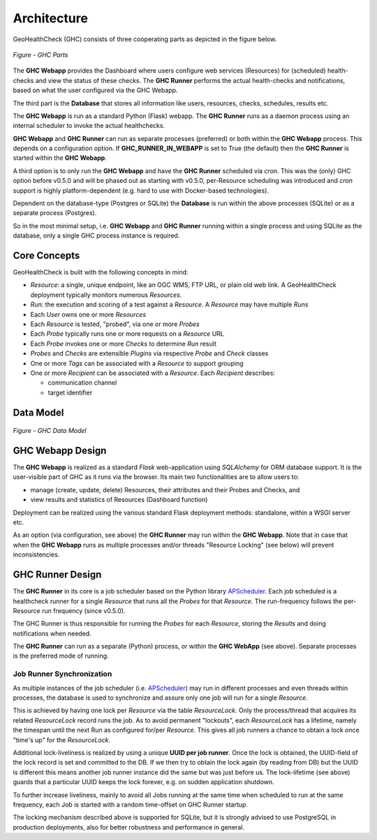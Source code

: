 .. _architecture:

Architecture
============

GeoHealthCheck (GHC) consists of three cooperating parts as depicted in the figure below.

.. figure:: _static/ghc-parts.jpg
    :align: center
    :alt: GHC Parts

    *Figure - GHC Parts*

The **GHC Webapp** provides the Dashboard where users configure web services
(Resources) for (scheduled) health-checks and view the status of these checks.
The **GHC Runner** performs the actual health-checks and notifications,
based on what the user configured via the GHC Webapp.

The third part is the **Database** that stores
all information like users, resources, checks, schedules, results etc.

The **GHC Webapp** is run as a standard Python (Flask) webapp.
The **GHC Runner** runs as a daemon process using an internal scheduler to invoke the
actual healthchecks.

**GHC Webapp** and **GHC Runner** can run as separate processes (preferred) or
both within the **GHC Webapp** process. This depends on a configuration option.
If **GHC_RUNNER_IN_WEBAPP** is set to True (the default) then the **GHC Runner** is started
within the **GHC Webapp**.

A third option is to only run the **GHC Webapp** and have the **GHC Runner** scheduled
via `cron`. This was the (only) GHC option before v0.5.0 and will be phased out
as starting with v0.5.0, per-Resource scheduling was introduced and `cron` support
is highly platform-dependent (e.g. hard to use with Docker-based technologies).

Dependent on the database-type (Postgres or SQLite) the **Database** is run
within the above processes (SQLite) or as a separate process (Postgres).

So in the most minimal setup, i.e. **GHC Webapp** and **GHC Runner** running within
a single process and using SQLite as the database, only a single GHC process instance
is required.

Core Concepts
-------------

GeoHealthCheck is built with the following concepts in mind:

- `Resource`: a single, unique endpoint, like an OGC WMS, FTP URL, or plain old
  web link.  A GeoHealthCheck deployment typically monitors numerous `Resources`.
- `Run`: the execution and scoring of a test against a `Resource`.  A
  `Resource` may have multiple `Runs`
- Each `User` owns one or more `Resources`
- Each `Resource` is tested, "probed", via one or more `Probes`
- Each `Probe` typically runs one or more requests on a `Resource` URL
- Each `Probe` invokes one or more `Checks` to determine `Run` result
- `Probes` and `Checks` are extensible `Plugins` via respective `Probe` and `Check` classes
- One or more `Tags` can be associated with a `Resource` to support grouping
- One or more `Recipient` can be associated with a `Resource`. Each `Recipient` describes:

  * communication channel
  * target identifier

Data Model
----------

.. figure:: _static/datamodel.png
    :align: center
    :alt: GHC Data Model

    *Figure - GHC Data Model*

GHC Webapp Design
-----------------

The **GHC Webapp** is realized as a standard `Flask` web-application using `SQLAlchemy` for
ORM database support. It is the user-visible part of GHC as it runs via the
browser. Its main two functionalities are to allow users to:

* manage (create, update, delete) Resources, their attributes and their Probes and Checks, and
* view results and statistics of Resources (Dashboard function)

Deployment can be realized using the various standard Flask deployment methods: standalone,
within a WSGI server etc.

As an option (via configuration, see above) the **GHC Runner** may run within the **GHC Webapp**. Note that in case
that when the **GHC Webapp** runs as multiple processes and/or threads "Resource Locking" (see below)
will prevent inconsistencies.

GHC Runner Design
-----------------

The **GHC Runner** in its core is a job scheduler based on the Python library
`APScheduler <https://apscheduler.readthedocs.io>`_. Each job scheduled is a
healthcheck runner for a single `Resource` that runs all the `Probes` for that `Resource`.
The run-frequency follows the per-Resource run frequency (since v0.5.0).

The GHC Runner is thus responsible for running the `Probes` for each `Resource`, storing
the `Results` and doing notifications when needed.

The **GHC Runner** can run as a separate (Python) process, or within the **GHC WebApp** (see above).
Separate processes is the preferred mode of running.

Job Runner Synchronization
..........................

As multiple instances of the job scheduler (i.e. `APScheduler <https://apscheduler.readthedocs.io>`_)
may run in different processes and even threads within processes,
the database is used to synchronize and assure only one job will run for a single `Resource`.

This is achieved by having one lock per `Resource` via the table `ResourceLock`.
Only the process/thread that acquires its related `ResourceLock`
record runs the job.
As to avoid permanent "lockouts", each `ResourceLock` has a lifetime, namely
the timespan until the next Run as configured for/per `Resource`. This gives
all job runners a chance to obtain a lock once "time's up" for the `ResourceLock`.

Additional lock-liveliness is realized by using a unique **UUID per job runner**.
Once the lock is obtained, the UUID-field of the lock record is set and committed
to the DB. If we then try to obtain the lock again (by reading from DB)
but the UUID is different this means another job runner instance did the same but
was just before us. The lock-lifetime (see above) guards that a particular UUID keeps
the lock forever, e.g.  on sudden application shutdown.

To further increase liveliness, mainly to avoid all Jobs running at the same time when scheduled
to run at the same frequency, each Job is started with a random time-offset on GHC Runner
startup.

The locking mechanism described above is supported for SQLite, but it is strongly
advised to use PostgreSQL in production deployments,
also for better robustness and performance in general.
